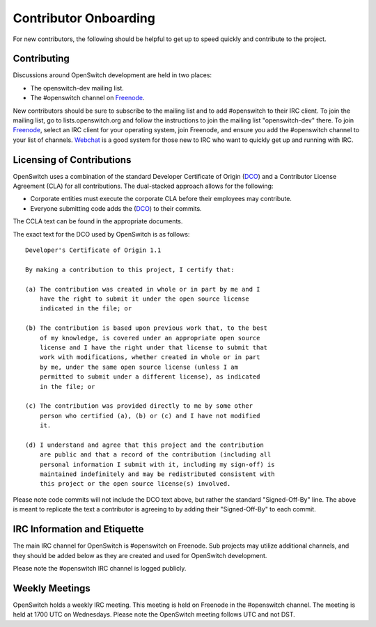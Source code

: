 Contributor Onboarding
======================

For new contributors, the following should be helpful to get up to speed
quickly and contribute to the project.

Contributing
------------

Discussions around OpenSwitch development are held in two places:

* The openswitch-dev mailing list.
* The #openswitch channel on Freenode_.

New contributors should be sure to subscribe to the mailing list and to add
#openswitch to their IRC client. To join the mailing list, go to
lists.openswitch.org and follow the instructions to join the mailing list
"openswitch-dev" there. To join Freenode_, select an IRC client for your
operating system, join Freenode, and ensure you add the #openswitch channel
to your list of channels. Webchat_ is a good system for those new to IRC
who want to quickly get up and running with IRC.

Licensing of Contributions
--------------------------

OpenSwitch uses a combination of the standard Developer Certificate of
Origin (DCO_) and a Contributor License Agreement (CLA) for all
contributions. The dual-stacked approach allows for the following:

* Corporate entities must execute the corporate CLA  before their employees
  may contribute.
* Everyone submitting code adds the (DCO_) to their commits.

The CCLA text can be found in the appropriate documents.

The exact text for the DCO used by OpenSwitch is as follows::

   Developer's Certificate of Origin 1.1

   By making a contribution to this project, I certify that:

   (a) The contribution was created in whole or in part by me and I
       have the right to submit it under the open source license
       indicated in the file; or

   (b) The contribution is based upon previous work that, to the best
       of my knowledge, is covered under an appropriate open source
       license and I have the right under that license to submit that
       work with modifications, whether created in whole or in part
       by me, under the same open source license (unless I am
       permitted to submit under a different license), as indicated
       in the file; or

   (c) The contribution was provided directly to me by some other
       person who certified (a), (b) or (c) and I have not modified
       it.

   (d) I understand and agree that this project and the contribution
       are public and that a record of the contribution (including all
       personal information I submit with it, including my sign-off) is
       maintained indefinitely and may be redistributed consistent with
       this project or the open source license(s) involved.

Please note code commits will not include the DCO text above, but rather the
standard "Signed-Off-By" line. The above is meant to replicate the text a
contributor is agreeing to by adding their "Signed-Off-By" to each commit.

IRC Information and Etiquette
-----------------------------

The main IRC channel for OpenSwitch is #openswitch on Freenode. Sub projects
may utilize additional channels, and they should be added below as they
are created and used for OpenSwitch development.

Please note the #openswitch IRC channel is logged publicly.

Weekly Meetings
---------------
OpenSwitch holds a weekly IRC meeting. This meeting is held on Freenode in
the #openswitch channel. The meeting is held at 1700 UTC on Wednesdays.
Please note the OpenSwitch meeting follows UTC and not DST.

.. _DCO: http://elinux.org/Developer_Certificate_Of_Origin
.. _OpenDaylight: http://www.opendaylight.org/InboundCodeReview
.. _Docker: https://github.com/docker/docker/blob/master/CONTRIBUTING.md
.. _Freenode: https://freenode.net/
.. _Webchat: https://webchat.freenode.net/
